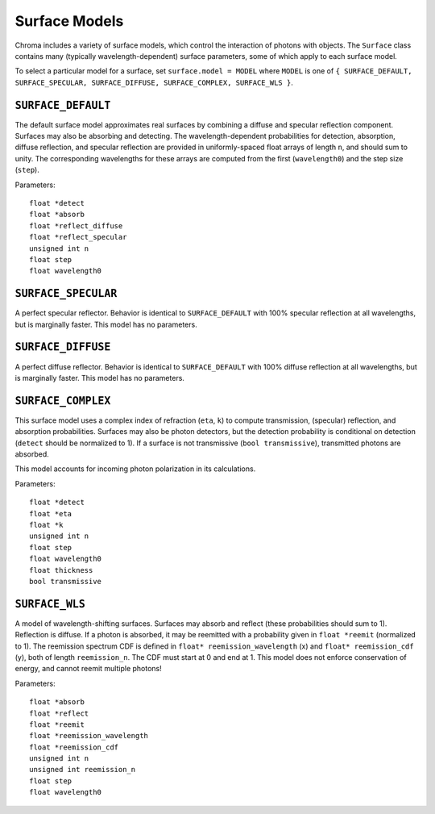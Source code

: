 Surface Models
==============

Chroma includes a variety of surface models, which control the interaction of photons with objects. The ``Surface`` class contains many (typically wavelength-dependent) surface parameters, some of which apply to each surface model.

To select a particular model for a surface, set ``surface.model = MODEL`` where ``MODEL`` is one of ``{ SURFACE_DEFAULT, SURFACE_SPECULAR, SURFACE_DIFFUSE, SURFACE_COMPLEX, SURFACE_WLS }``.

``SURFACE_DEFAULT``
-------------------

The default surface model approximates real surfaces by combining a diffuse and specular reflection component. Surfaces may also be absorbing and detecting. The wavelength-dependent probabilities for detection, absorption, diffuse reflection, and specular reflection are provided in uniformly-spaced float arrays of length ``n``, and should sum to unity. The corresponding wavelengths for these arrays are computed from the first (``wavelength0``) and the step size (``step``).

Parameters::

    float *detect
    float *absorb
    float *reflect_diffuse
    float *reflect_specular
    unsigned int n
    float step
    float wavelength0
    
``SURFACE_SPECULAR``
--------------------

A perfect specular reflector. Behavior is identical to ``SURFACE_DEFAULT`` with 100% specular reflection at all wavelengths, but is marginally faster. This model has no parameters.

``SURFACE_DIFFUSE``
-------------------

A perfect diffuse reflector. Behavior is identical to ``SURFACE_DEFAULT`` with 100% diffuse reflection at all wavelengths, but is marginally faster. This model has no parameters.

``SURFACE_COMPLEX``
-------------------

This surface model uses a complex index of refraction (``eta``, ``k``) to compute transmission, (specular) reflection, and absorption probabilities. Surfaces may also be photon detectors, but the detection probability is conditional on detection (``detect`` should be normalized to 1). If a surface is not transmissive (``bool transmissive``), transmitted photons are absorbed.

This model accounts for incoming photon polarization in its calculations.

Parameters::

    float *detect
    float *eta
    float *k
    unsigned int n
    float step
    float wavelength0
    float thickness
    bool transmissive

``SURFACE_WLS``
---------------

A model of wavelength-shifting surfaces. Surfaces may absorb and reflect (these probabilities should sum to 1). Reflection is diffuse. If a photon is absorbed, it may be reemitted with a probability given in ``float *reemit`` (normalized to 1). The reemission spectrum CDF is defined in ``float* reemission_wavelength`` (x) and ``float* reemission_cdf`` (y), both of length ``reemission_n``. The CDF must start at 0 and end at 1. This model does not enforce conservation of energy, and cannot reemit multiple photons!

Parameters::

    float *absorb
    float *reflect
    float *reemit
    float *reemission_wavelength
    float *reemission_cdf
    unsigned int n
    unsigned int reemission_n
    float step
    float wavelength0

